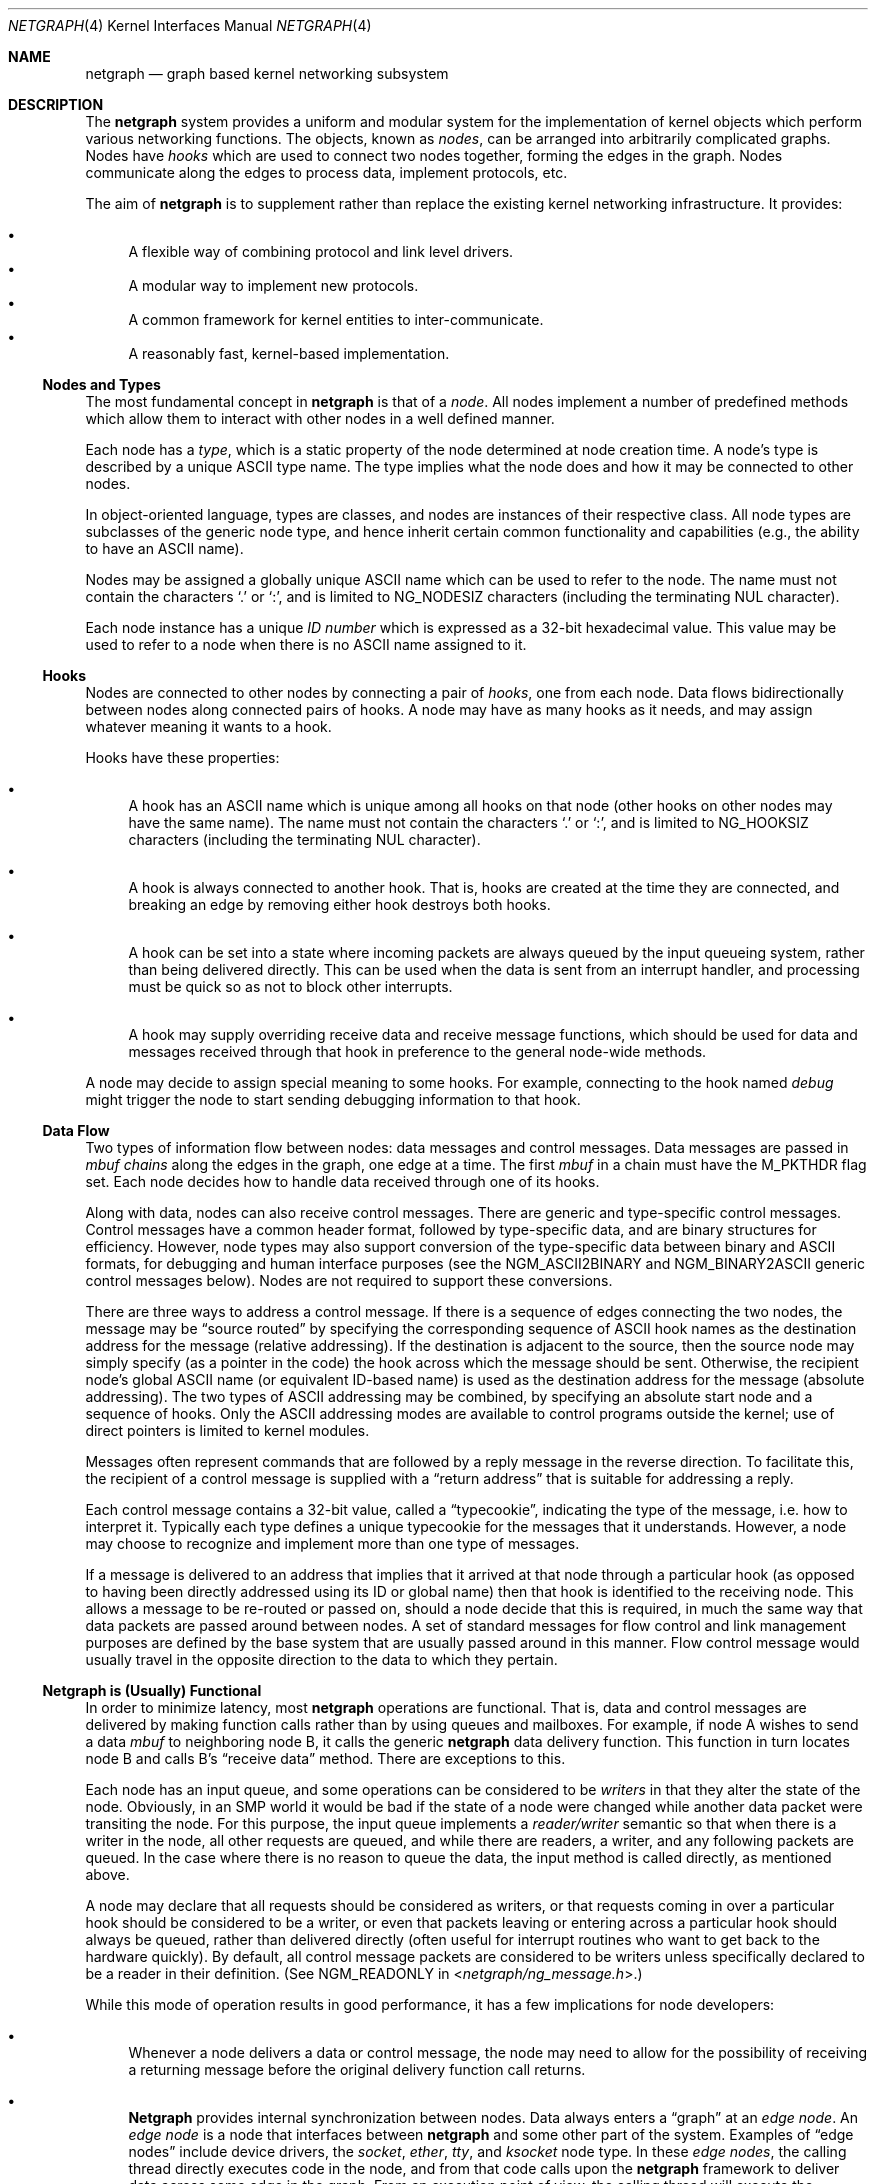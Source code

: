 .\" Copyright (c) 1996-1999 Whistle Communications, Inc.
.\" All rights reserved.
.\"
.\" Subject to the following obligations and disclaimer of warranty, use and
.\" redistribution of this software, in source or object code forms, with or
.\" without modifications are expressly permitted by Whistle Communications;
.\" provided, however, that:
.\" 1. Any and all reproductions of the source or object code must include the
.\"    copyright notice above and the following disclaimer of warranties; and
.\" 2. No rights are granted, in any manner or form, to use Whistle
.\"    Communications, Inc. trademarks, including the mark "WHISTLE
.\"    COMMUNICATIONS" on advertising, endorsements, or otherwise except as
.\"    such appears in the above copyright notice or in the software.
.\"
.\" THIS SOFTWARE IS BEING PROVIDED BY WHISTLE COMMUNICATIONS "AS IS", AND
.\" TO THE MAXIMUM EXTENT PERMITTED BY LAW, WHISTLE COMMUNICATIONS MAKES NO
.\" REPRESENTATIONS OR WARRANTIES, EXPRESS OR IMPLIED, REGARDING THIS SOFTWARE,
.\" INCLUDING WITHOUT LIMITATION, ANY AND ALL IMPLIED WARRANTIES OF
.\" MERCHANTABILITY, FITNESS FOR A PARTICULAR PURPOSE, OR NON-INFRINGEMENT.
.\" WHISTLE COMMUNICATIONS DOES NOT WARRANT, GUARANTEE, OR MAKE ANY
.\" REPRESENTATIONS REGARDING THE USE OF, OR THE RESULTS OF THE USE OF THIS
.\" SOFTWARE IN TERMS OF ITS CORRECTNESS, ACCURACY, RELIABILITY OR OTHERWISE.
.\" IN NO EVENT SHALL WHISTLE COMMUNICATIONS BE LIABLE FOR ANY DAMAGES
.\" RESULTING FROM OR ARISING OUT OF ANY USE OF THIS SOFTWARE, INCLUDING
.\" WITHOUT LIMITATION, ANY DIRECT, INDIRECT, INCIDENTAL, SPECIAL, EXEMPLARY,
.\" PUNITIVE, OR CONSEQUENTIAL DAMAGES, PROCUREMENT OF SUBSTITUTE GOODS OR
.\" SERVICES, LOSS OF USE, DATA OR PROFITS, HOWEVER CAUSED AND UNDER ANY
.\" THEORY OF LIABILITY, WHETHER IN CONTRACT, STRICT LIABILITY, OR TORT
.\" (INCLUDING NEGLIGENCE OR OTHERWISE) ARISING IN ANY WAY OUT OF THE USE OF
.\" THIS SOFTWARE, EVEN IF WHISTLE COMMUNICATIONS IS ADVISED OF THE POSSIBILITY
.\" OF SUCH DAMAGE.
.\"
.\" Authors: Julian Elischer <julian@FreeBSD.org>
.\"          Archie Cobbs <archie@FreeBSD.org>
.\"
.\" $Whistle: netgraph.4,v 1.7 1999/01/28 23:54:52 julian Exp $
.\" $FreeBSD$
.\"
.Dd November 25, 2013
.Dt NETGRAPH 4
.Os
.Sh NAME
.Nm netgraph
.Nd "graph based kernel networking subsystem"
.Sh DESCRIPTION
The
.Nm
system provides a uniform and modular system for the implementation
of kernel objects which perform various networking functions.
The objects, known as
.Em nodes ,
can be arranged into arbitrarily complicated graphs.
Nodes have
.Em hooks
which are used to connect two nodes together, forming the edges in the graph.
Nodes communicate along the edges to process data, implement protocols, etc.
.Pp
The aim of
.Nm
is to supplement rather than replace the existing kernel networking
infrastructure.
It provides:
.Pp
.Bl -bullet -compact
.It
A flexible way of combining protocol and link level drivers.
.It
A modular way to implement new protocols.
.It
A common framework for kernel entities to inter-communicate.
.It
A reasonably fast, kernel-based implementation.
.El
.Ss Nodes and Types
The most fundamental concept in
.Nm
is that of a
.Em node .
All nodes implement a number of predefined methods which allow them
to interact with other nodes in a well defined manner.
.Pp
Each node has a
.Em type ,
which is a static property of the node determined at node creation time.
A node's type is described by a unique
.Tn ASCII
type name.
The type implies what the node does and how it may be connected
to other nodes.
.Pp
In object-oriented language, types are classes, and nodes are instances
of their respective class.
All node types are subclasses of the generic node
type, and hence inherit certain common functionality and capabilities
(e.g., the ability to have an
.Tn ASCII
name).
.Pp
Nodes may be assigned a globally unique
.Tn ASCII
name which can be
used to refer to the node.
The name must not contain the characters
.Ql .\&
or
.Ql \&: ,
and is limited to
.Dv NG_NODESIZ
characters (including the terminating
.Dv NUL
character).
.Pp
Each node instance has a unique
.Em ID number
which is expressed as a 32-bit hexadecimal value.
This value may be used to refer to a node when there is no
.Tn ASCII
name assigned to it.
.Ss Hooks
Nodes are connected to other nodes by connecting a pair of
.Em hooks ,
one from each node.
Data flows bidirectionally between nodes along
connected pairs of hooks.
A node may have as many hooks as it
needs, and may assign whatever meaning it wants to a hook.
.Pp
Hooks have these properties:
.Bl -bullet
.It
A hook has an
.Tn ASCII
name which is unique among all hooks
on that node (other hooks on other nodes may have the same name).
The name must not contain the characters
.Ql .\&
or
.Ql \&: ,
and is
limited to
.Dv NG_HOOKSIZ
characters (including the terminating
.Dv NUL
character).
.It
A hook is always connected to another hook.
That is, hooks are
created at the time they are connected, and breaking an edge by
removing either hook destroys both hooks.
.It
A hook can be set into a state where incoming packets are always queued
by the input queueing system, rather than being delivered directly.
This can be used when the data is sent from an interrupt handler,
and processing must be quick so as not to block other interrupts.
.It
A hook may supply overriding receive data and receive message functions,
which should be used for data and messages received through that hook
in preference to the general node-wide methods.
.El
.Pp
A node may decide to assign special meaning to some hooks.
For example, connecting to the hook named
.Va debug
might trigger
the node to start sending debugging information to that hook.
.Ss Data Flow
Two types of information flow between nodes: data messages and
control messages.
Data messages are passed in
.Vt mbuf chains
along the edges
in the graph, one edge at a time.
The first
.Vt mbuf
in a chain must have the
.Dv M_PKTHDR
flag set.
Each node decides how to handle data received through one of its hooks.
.Pp
Along with data, nodes can also receive control messages.
There are generic and type-specific control messages.
Control messages have a common
header format, followed by type-specific data, and are binary structures
for efficiency.
However, node types may also support conversion of the
type-specific data between binary and
.Tn ASCII
formats,
for debugging and human interface purposes (see the
.Dv NGM_ASCII2BINARY
and
.Dv NGM_BINARY2ASCII
generic control messages below).
Nodes are not required to support these conversions.
.Pp
There are three ways to address a control message.
If there is a sequence of edges connecting the two nodes, the message
may be
.Dq source routed
by specifying the corresponding sequence
of
.Tn ASCII
hook names as the destination address for the message (relative
addressing).
If the destination is adjacent to the source, then the source
node may simply specify (as a pointer in the code) the hook across which the
message should be sent.
Otherwise, the recipient node's global
.Tn ASCII
name
(or equivalent ID-based name) is used as the destination address
for the message (absolute addressing).
The two types of
.Tn ASCII
addressing
may be combined, by specifying an absolute start node and a sequence
of hooks.
Only the
.Tn ASCII
addressing modes are available to control programs outside the kernel;
use of direct pointers is limited to kernel modules.
.Pp
Messages often represent commands that are followed by a reply message
in the reverse direction.
To facilitate this, the recipient of a
control message is supplied with a
.Dq return address
that is suitable for addressing a reply.
.Pp
Each control message contains a 32-bit value, called a
.Dq typecookie ,
indicating the type of the message, i.e.\& how to interpret it.
Typically each type defines a unique typecookie for the messages
that it understands.
However, a node may choose to recognize and
implement more than one type of messages.
.Pp
If a message is delivered to an address that implies that it arrived
at that node through a particular hook (as opposed to having been directly
addressed using its ID or global name) then that hook is identified to the
receiving node.
This allows a message to be re-routed or passed on, should
a node decide that this is required, in much the same way that data packets
are passed around between nodes.
A set of standard
messages for flow control and link management purposes are
defined by the base system that are usually
passed around in this manner.
Flow control message would usually travel
in the opposite direction to the data to which they pertain.
.Ss Netgraph is (Usually) Functional
In order to minimize latency, most
.Nm
operations are functional.
That is, data and control messages are delivered by making function
calls rather than by using queues and mailboxes.
For example, if node
A wishes to send a data
.Vt mbuf
to neighboring node B, it calls the
generic
.Nm
data delivery function.
This function in turn locates
node B and calls B's
.Dq receive data
method.
There are exceptions to this.
.Pp
Each node has an input queue, and some operations can be considered to
be
.Em writers
in that they alter the state of the node.
Obviously, in an SMP
world it would be bad if the state of a node were changed while another
data packet were transiting the node.
For this purpose, the input queue implements a
.Em reader/writer
semantic so that when there is a writer in the node, all other requests
are queued, and while there are readers, a writer, and any following
packets are queued.
In the case where there is no reason to queue the
data, the input method is called directly, as mentioned above.
.Pp
A node may declare that all requests should be considered as writers,
or that requests coming in over a particular hook should be considered to
be a writer, or even that packets leaving or entering across a particular
hook should always be queued, rather than delivered directly (often useful
for interrupt routines who want to get back to the hardware quickly).
By default, all control message packets are considered to be writers
unless specifically declared to be a reader in their definition.
(See
.Dv NGM_READONLY
in
.In netgraph/ng_message.h . )
.Pp
While this mode of operation
results in good performance, it has a few implications for node
developers:
.Bl -bullet
.It
Whenever a node delivers a data or control message, the node
may need to allow for the possibility of receiving a returning
message before the original delivery function call returns.
.It
.Nm Netgraph
provides internal synchronization between nodes.
Data always enters a
.Dq graph
at an
.Em edge node .
An
.Em edge node
is a node that interfaces between
.Nm
and some other part of the system.
Examples of
.Dq edge nodes
include device drivers, the
.Vt socket , ether , tty ,
and
.Vt ksocket
node type.
In these
.Em edge nodes ,
the calling thread directly executes code in the node, and from that code
calls upon the
.Nm
framework to deliver data across some edge
in the graph.
From an execution point of view, the calling thread will execute the
.Nm
framework methods, and if it can acquire a lock to do so,
the input methods of the next node.
This continues until either the data is discarded or queued for some
device or system entity, or the thread is unable to acquire a lock on
the next node.
In that case, the data is queued for the node, and execution rewinds
back to the original calling entity.
The queued data will be picked up and processed by either the current
holder of the lock when they have completed their operations, or by
a special
.Nm
thread that is activated when there are such items
queued.
.It
It is possible for an infinite loop to occur if the graph contains cycles.
.El
.Pp
So far, these issues have not proven problematical in practice.
.Ss Interaction with Other Parts of the Kernel
A node may have a hidden interaction with other components of the
kernel outside of the
.Nm
subsystem, such as device hardware,
kernel protocol stacks, etc.
In fact, one of the benefits of
.Nm
is the ability to join disparate kernel networking entities together in a
consistent communication framework.
.Pp
An example is the
.Vt socket
node type which is both a
.Nm
node and a
.Xr socket 2
in the protocol family
.Dv PF_NETGRAPH .
Socket nodes allow user processes to participate in
.Nm .
Other nodes communicate with socket nodes using the usual methods, and the
node hides the fact that it is also passing information to and from a
cooperating user process.
.Pp
Another example is a device driver that presents
a node interface to the hardware.
.Ss Node Methods
Nodes are notified of the following actions via function calls
to the following node methods,
and may accept or reject that action (by returning the appropriate
error code):
.Bl -tag -width 2n
.It Creation of a new node
The constructor for the type is called.
If creation of a new node is allowed, constructor method may allocate any
special resources it needs.
For nodes that correspond to hardware, this is typically done during the
device attach routine.
Often a global
.Tn ASCII
name corresponding to the
device name is assigned here as well.
.It Creation of a new hook
The hook is created and tentatively
linked to the node, and the node is told about the name that will be
used to describe this hook.
The node sets up any special data structures
it needs, or may reject the connection, based on the name of the hook.
.It Successful connection of two hooks
After both ends have accepted their
hooks, and the links have been made, the nodes get a chance to
find out who their peer is across the link, and can then decide to reject
the connection.
Tear-down is automatic.
This is also the time at which
a node may decide whether to set a particular hook (or its peer) into
the
.Em queueing
mode.
.It Destruction of a hook
The node is notified of a broken connection.
The node may consider some hooks
to be critical to operation and others to be expendable: the disconnection
of one hook may be an acceptable event while for another it
may effect a total shutdown for the node.
.It Preshutdown of a node
This method is called before real shutdown, which is discussed below.
While in this method, the node is fully operational and can send a
.Dq goodbye
message to its peers, or it can exclude itself from the chain and reconnect
its peers together, like the
.Xr ng_tee 4
node type does.
.It Shutdown of a node
This method allows a node to clean up
and to ensure that any actions that need to be performed
at this time are taken.
The method is called by the generic (i.e., superclass)
node destructor which will get rid of the generic components of the node.
Some nodes (usually associated with a piece of hardware) may be
.Em persistent
in that a shutdown breaks all edges and resets the node,
but does not remove it.
In this case, the shutdown method should not
free its resources, but rather, clean up and then call the
.Fn NG_NODE_REVIVE
macro to signal the generic code that the shutdown is aborted.
In the case where the shutdown is started by the node itself due to hardware
removal or unloading (via
.Fn ng_rmnode_self ) ,
it should set the
.Dv NGF_REALLY_DIE
flag to signal to its own shutdown method that it is not to persist.
.El
.Ss Sending and Receiving Data
Two other methods are also supported by all nodes:
.Bl -tag -width 2n
.It Receive data message
A
.Nm
.Em queueable request item ,
usually referred to as an
.Em item ,
is received by this function.
The item contains a pointer to an
.Vt mbuf .
.Pp
The node is notified on which hook the item has arrived,
and can use this information in its processing decision.
The receiving node must always
.Fn NG_FREE_M
the
.Vt mbuf chain
on completion or error, or pass it on to another node
(or kernel module) which will then be responsible for freeing it.
Similarly, the
.Em item
must be freed if it is not to be passed on to another node, by using the
.Fn NG_FREE_ITEM
macro.
If the item still holds references to
.Vt mbufs
at the time of
freeing then they will also be appropriately freed.
Therefore, if there is any chance that the
.Vt mbuf
will be
changed or freed separately from the item, it is very important
that it be retrieved using the
.Fn NGI_GET_M
macro that also removes the reference within the item.
(Or multiple frees of the same object will occur.)
.Pp
If it is only required to examine the contents of the
.Vt mbufs ,
then it is possible to use the
.Fn NGI_M
macro to both read and rewrite
.Vt mbuf
pointer inside the item.
.Pp
If developer needs to pass any meta information along with the
.Vt mbuf chain ,
he should use
.Xr mbuf_tags 9
framework.
.Bf -symbolic
Note that old
.Nm
specific meta-data format is obsoleted now.
.Ef
.Pp
The receiving node may decide to defer the data by queueing it in the
.Nm
NETISR system (see below).
It achieves this by setting the
.Dv HK_QUEUE
flag in the flags word of the hook on which that data will arrive.
The infrastructure will respect that bit and queue the data for delivery at
a later time, rather than deliver it directly.
A node may decide to set
the bit on the
.Em peer
node, so that its own output packets are queued.
.Pp
The node may elect to nominate a different receive data function
for data received on a particular hook, to simplify coding.
It uses the
.Fn NG_HOOK_SET_RCVDATA hook fn
macro to do this.
The function receives the same arguments in every way
other than it will receive all (and only) packets from that hook.
.It Receive control message
This method is called when a control message is addressed to the node.
As with the received data, an
.Em item
is received, with a pointer to the control message.
The message can be examined using the
.Fn NGI_MSG
macro, or completely extracted from the item using the
.Fn NGI_GET_MSG
which also removes the reference within the item.
If the item still holds a reference to the message when it is freed
(using the
.Fn NG_FREE_ITEM
macro), then the message will also be freed appropriately.
If the
reference has been removed, the node must free the message itself using the
.Fn NG_FREE_MSG
macro.
A return address is always supplied, giving the address of the node
that originated the message so a reply message can be sent anytime later.
The return address is retrieved from the
.Em item
using the
.Fn NGI_RETADDR
macro and is of type
.Vt ng_ID_t .
All control messages and replies are
allocated with the
.Xr malloc 9
type
.Dv M_NETGRAPH_MSG ,
however it is more convenient to use the
.Fn NG_MKMESSAGE
and
.Fn NG_MKRESPONSE
macros to allocate and fill out a message.
Messages must be freed using the
.Fn NG_FREE_MSG
macro.
.Pp
If the message was delivered via a specific hook, that hook will
also be made known, which allows the use of such things as flow-control
messages, and status change messages, where the node may want to forward
the message out another hook to that on which it arrived.
.Pp
The node may elect to nominate a different receive message function
for messages received on a particular hook, to simplify coding.
It uses the
.Fn NG_HOOK_SET_RCVMSG hook fn
macro to do this.
The function receives the same arguments in every way
other than it will receive all (and only) messages from that hook.
.El
.Pp
Much use has been made of reference counts, so that nodes being
freed of all references are automatically freed, and this behaviour
has been tested and debugged to present a consistent and trustworthy
framework for the
.Dq type module
writer to use.
.Ss Addressing
The
.Nm
framework provides an unambiguous and simple to use method of specifically
addressing any single node in the graph.
The naming of a node is
independent of its type, in that another node, or external component
need not know anything about the node's type in order to address it so as
to send it a generic message type.
Node and hook names should be
chosen so as to make addresses meaningful.
.Pp
Addresses are either absolute or relative.
An absolute address begins
with a node name or ID, followed by a colon, followed by a sequence of hook
names separated by periods.
This addresses the node reached by starting
at the named node and following the specified sequence of hooks.
A relative address includes only the sequence of hook names, implicitly
starting hook traversal at the local node.
.Pp
There are a couple of special possibilities for the node name.
The name
.Ql .\&
(referred to as
.Ql .: )
always refers to the local node.
Also, nodes that have no global name may be addressed by their ID numbers,
by enclosing the hexadecimal representation of the ID number within
the square brackets.
Here are some examples of valid
.Nm
addresses:
.Bd -literal -offset indent
\&.:
[3f]:
foo:
\&.:hook1
foo:hook1.hook2
[d80]:hook1
.Ed
.Pp
The following set of nodes might be created for a site with
a single physical frame relay line having two active logical DLCI channels,
with RFC 1490 frames on DLCI 16 and PPP frames over DLCI 20:
.Bd -literal
[type SYNC ]                  [type FRAME]                 [type RFC1490]
[ "Frame1" ](uplink)<-->(data)[<un-named>](dlci16)<-->(mux)[<un-named>  ]
[    A     ]                  [    B     ](dlci20)<---+    [     C      ]
                                                      |
                                                      |      [ type PPP ]
                                                      +>(mux)[<un-named>]
                                                             [    D     ]
.Ed
.Pp
One could always send a control message to node C from anywhere
by using the name
.Dq Li Frame1:uplink.dlci16 .
In this case, node C would also be notified that the message
reached it via its hook
.Va mux .
Similarly,
.Dq Li Frame1:uplink.dlci20
could reliably be used to reach node D, and node A could refer
to node B as
.Dq Li .:uplink ,
or simply
.Dq Li uplink .
Conversely, B can refer to A as
.Dq Li data .
The address
.Dq Li mux.data
could be used by both nodes C and D to address a message to node A.
.Pp
Note that this is only for
.Em control messages .
In each of these cases, where a relative addressing mode is
used, the recipient is notified of the hook on which the
message arrived, as well as
the originating node.
This allows the option of hop-by-hop distribution of messages and
state information.
Data messages are
.Em only
routed one hop at a time, by specifying the departing
hook, with each node making
the next routing decision.
So when B receives a frame on hook
.Va data ,
it decodes the frame relay header to determine the DLCI,
and then forwards the unwrapped frame to either C or D.
.Pp
In a similar way, flow control messages may be routed in the reverse
direction to outgoing data.
For example a
.Dq "buffer nearly full"
message from
.Dq Li Frame1:
would be passed to node B
which might decide to send similar messages to both nodes
C and D.
The nodes would use
.Em "direct hook pointer"
addressing to route the messages.
The message may have travelled from
.Dq Li Frame1:
to B
as a synchronous reply, saving time and cycles.
.Ss Netgraph Structures
Structures are defined in
.In netgraph/netgraph.h
(for kernel structures only of interest to nodes)
and
.In netgraph/ng_message.h
(for message definitions also of interest to user programs).
.Pp
The two basic object types that are of interest to node authors are
.Em nodes
and
.Em hooks .
These two objects have the following
properties that are also of interest to the node writers.
.Bl -tag -width 2n
.It Vt "struct ng_node"
Node authors should always use the following
.Ic typedef
to declare
their pointers, and should never actually declare the structure.
.Pp
.Fd "typedef struct ng_node *node_p;"
.Pp
The following properties are associated with a node, and can be
accessed in the following manner:
.Bl -tag -width 2n
.It Validity
A driver or interrupt routine may want to check whether
the node is still valid.
It is assumed that the caller holds a reference
on the node so it will not have been freed, however it may have been
disabled or otherwise shut down.
Using the
.Fn NG_NODE_IS_VALID node
macro will return this state.
Eventually it should be almost impossible
for code to run in an invalid node but at this time that work has not been
completed.
.It Node ID Pq Vt ng_ID_t
This property can be retrieved using the macro
.Fn NG_NODE_ID node .
.It Node name
Optional globally unique name,
.Dv NUL
terminated string.
If there
is a value in here, it is the name of the node.
.Bd -literal -offset indent
if (NG_NODE_NAME(node)[0] != '\e0') ...

if (strcmp(NG_NODE_NAME(node), "fred") == 0) ...
.Ed
.It A node dependent opaque cookie
Anything of the pointer type can be placed here.
The macros
.Fn NG_NODE_SET_PRIVATE node value
and
.Fn NG_NODE_PRIVATE node
set and retrieve this property, respectively.
.It Number of hooks
The
.Fn NG_NODE_NUMHOOKS node
macro is used
to retrieve this value.
.It Hooks
The node may have a number of hooks.
A traversal method is provided to allow all the hooks to be
tested for some condition.
.Fn NG_NODE_FOREACH_HOOK node fn arg rethook
where
.Fa fn
is a function that will be called for each hook
with the form
.Fn fn hook arg
and returning 0 to terminate the search.
If the search is terminated, then
.Fa rethook
will be set to the hook at which the search was terminated.
.El
.It Vt "struct ng_hook"
Node authors should always use the following
.Ic typedef
to declare
their hook pointers.
.Pp
.Fd "typedef struct ng_hook *hook_p;"
.Pp
The following properties are associated with a hook, and can be
accessed in the following manner:
.Bl -tag -width 2n
.It A hook dependent opaque cookie
Anything of the pointer type can be placed here.
The macros
.Fn NG_HOOK_SET_PRIVATE hook value
and
.Fn NG_HOOK_PRIVATE hook
set and retrieve this property, respectively.
.It \&An associate node
The macro
.Fn NG_HOOK_NODE hook
finds the associated node.
.It A peer hook Pq Vt hook_p
The other hook in this connected pair.
The
.Fn NG_HOOK_PEER hook
macro finds the peer.
.It References
The
.Fn NG_HOOK_REF hook
and
.Fn NG_HOOK_UNREF hook
macros
increment and decrement the hook reference count accordingly.
After decrement you should always assume the hook has been freed
unless you have another reference still valid.
.It Override receive functions
The
.Fn NG_HOOK_SET_RCVDATA hook fn
and
.Fn NG_HOOK_SET_RCVMSG hook fn
macros can be used to set override methods that will be used in preference
to the generic receive data and receive message functions.
To unset these, use the macros to set them to
.Dv NULL .
They will only be used for data and
messages received on the hook on which they are set.
.El
.Pp
The maintenance of the names, reference counts, and linked list
of hooks for each node is handled automatically by the
.Nm
subsystem.
Typically a node's private info contains a back-pointer to the node or hook
structure, which counts as a new reference that must be included
in the reference count for the node.
When the node constructor is called,
there is already a reference for this calculated in, so that
when the node is destroyed, it should remember to do a
.Fn NG_NODE_UNREF
on the node.
.Pp
From a hook you can obtain the corresponding node, and from
a node, it is possible to traverse all the active hooks.
.Pp
A current example of how to define a node can always be seen in
.Pa src/sys/netgraph/ng_sample.c
and should be used as a starting point for new node writers.
.El
.Ss Netgraph Message Structure
Control messages have the following structure:
.Bd -literal
#define NG_CMDSTRSIZ    32      /* Max command string (including null) */

struct ng_mesg {
  struct ng_msghdr {
    u_char      version;        /* Must equal NG_VERSION */
    u_char      spare;          /* Pad to 4 bytes */
    uint16_t    spare2;
    uint32_t    arglen;         /* Length of cmd/resp data */
    uint32_t    cmd;            /* Command identifier */
    uint32_t    flags;          /* Message status flags */
    uint32_t    token;          /* Reply should have the same token */
    uint32_t    typecookie;     /* Node type understanding this message */
    u_char      cmdstr[NG_CMDSTRSIZ];  /* cmd string + \0 */
  } header;
  char  data[];                 /* placeholder for actual data */
};

#define NG_ABI_VERSION  12              /* Netgraph kernel ABI version */
#define NG_VERSION      8               /* Netgraph message version */
#define NGF_ORIG        0x00000000      /* The msg is the original request */
#define NGF_RESP        0x00000001      /* The message is a response */
.Ed
.Pp
Control messages have the fixed header shown above, followed by a
variable length data section which depends on the type cookie
and the command.
Each field is explained below:
.Bl -tag -width indent
.It Va version
Indicates the version of the
.Nm
message protocol itself.
The current version is
.Dv NG_VERSION .
.It Va arglen
This is the length of any extra arguments, which begin at
.Va data .
.It Va flags
Indicates whether this is a command or a response control message.
.It Va token
The
.Va token
is a means by which a sender can match a reply message to the
corresponding command message; the reply always has the same token.
.It Va typecookie
The corresponding node type's unique 32-bit value.
If a node does not recognize the type cookie it must reject the message
by returning
.Er EINVAL .
.Pp
Each type should have an include file that defines the commands,
argument format, and cookie for its own messages.
The typecookie
ensures that the same header file was included by both sender and
receiver; when an incompatible change in the header file is made,
the typecookie
.Em must
be changed.
The de-facto method for generating unique type cookies is to take the
seconds from the Epoch at the time the header file is written
(i.e., the output of
.Dq Nm date Fl u Li +%s ) .
.Pp
There is a predefined typecookie
.Dv NGM_GENERIC_COOKIE
for the
.Vt generic
node type, and
a corresponding set of generic messages which all nodes understand.
The handling of these messages is automatic.
.It Va cmd
The identifier for the message command.
This is type specific,
and is defined in the same header file as the typecookie.
.It Va cmdstr
Room for a short human readable version of
.Va command
(for debugging purposes only).
.El
.Pp
Some modules may choose to implement messages from more than one
of the header files and thus recognize more than one type cookie.
.Ss Control Message ASCII Form
Control messages are in binary format for efficiency.
However, for
debugging and human interface purposes, and if the node type supports
it, control messages may be converted to and from an equivalent
.Tn ASCII
form.
The
.Tn ASCII
form is similar to the binary form, with two exceptions:
.Bl -enum
.It
The
.Va cmdstr
header field must contain the
.Tn ASCII
name of the command, corresponding to the
.Va cmd
header field.
.It
The arguments field contains a
.Dv NUL Ns
-terminated
.Tn ASCII
string version of the message arguments.
.El
.Pp
In general, the arguments field of a control message can be any
arbitrary C data type.
.Nm Netgraph
includes parsing routines to support
some pre-defined datatypes in
.Tn ASCII
with this simple syntax:
.Bl -bullet
.It
Integer types are represented by base 8, 10, or 16 numbers.
.It
Strings are enclosed in double quotes and respect the normal
C language backslash escapes.
.It
IP addresses have the obvious form.
.It
Arrays are enclosed in square brackets, with the elements listed
consecutively starting at index zero.
An element may have an optional index and equals sign
.Pq Ql =
preceding it.
Whenever an element
does not have an explicit index, the index is implicitly the previous
element's index plus one.
.It
Structures are enclosed in curly braces, and each field is specified
in the form
.Ar fieldname Ns = Ns Ar value .
.It
Any array element or structure field whose value is equal to its
.Dq default value
may be omitted.
For integer types, the default value
is usually zero; for string types, the empty string.
.It
Array elements and structure fields may be specified in any order.
.El
.Pp
Each node type may define its own arbitrary types by providing
the necessary routines to parse and unparse.
.Tn ASCII
forms defined
for a specific node type are documented in the corresponding man page.
.Ss Generic Control Messages
There are a number of standard predefined messages that will work
for any node, as they are supported directly by the framework itself.
These are defined in
.In netgraph/ng_message.h
along with the basic layout of messages and other similar information.
.Bl -tag -width indent
.It Dv NGM_CONNECT
Connect to another node, using the supplied hook names on either end.
.It Dv NGM_MKPEER
Construct a node of the given type and then connect to it using the
supplied hook names.
.It Dv NGM_SHUTDOWN
The target node should disconnect from all its neighbours and shut down.
Persistent nodes such as those representing physical hardware
might not disappear from the node namespace, but only reset themselves.
The node must disconnect all of its hooks.
This may result in neighbors shutting themselves down, and possibly a
cascading shutdown of the entire connected graph.
.It Dv NGM_NAME
Assign a name to a node.
Nodes can exist without having a name, and this
is the default for nodes created using the
.Dv NGM_MKPEER
method.
Such nodes can only be addressed relatively or by their ID number.
.It Dv NGM_RMHOOK
Ask the node to break a hook connection to one of its neighbours.
Both nodes will have their
.Dq disconnect
method invoked.
Either node may elect to totally shut down as a result.
.It Dv NGM_NODEINFO
Asks the target node to describe itself.
The four returned fields
are the node name (if named), the node type, the node ID and the
number of hooks attached.
The ID is an internal number unique to that node.
.It Dv NGM_LISTHOOKS
This returns the information given by
.Dv NGM_NODEINFO ,
but in addition
includes an array of fields describing each link, and the description for
the node at the far end of that link.
.It Dv NGM_LISTNAMES
This returns an array of node descriptions (as for
.Dv NGM_NODEINFO )
where each entry of the array describes a named node.
All named nodes will be described.
.It Dv NGM_LISTNODES
This is the same as
.Dv NGM_LISTNAMES
except that all nodes are listed regardless of whether they have a name or not.
.It Dv NGM_LISTTYPES
This returns a list of all currently installed
.Nm
types.
.It Dv NGM_TEXT_STATUS
The node may return a text formatted status message.
The status information is determined entirely by the node type.
It is the only
.Dq generic
message
that requires any support within the node itself and as such the node may
elect to not support this message.
The text response must be less than
.Dv NG_TEXTRESPONSE
bytes in length (presently 1024).
This can be used to return general
status information in human readable form.
.It Dv NGM_BINARY2ASCII
This message converts a binary control message to its
.Tn ASCII
form.
The entire control message to be converted is contained within the
arguments field of the
.Dv NGM_BINARY2ASCII
message itself.
If successful, the reply will contain the same control
message in
.Tn ASCII
form.
A node will typically only know how to translate messages that it
itself understands, so the target node of the
.Dv NGM_BINARY2ASCII
is often the same node that would actually receive that message.
.It Dv NGM_ASCII2BINARY
The opposite of
.Dv NGM_BINARY2ASCII .
The entire control message to be converted, in
.Tn ASCII
form, is contained
in the arguments section of the
.Dv NGM_ASCII2BINARY
and need only have the
.Va flags , cmdstr ,
and
.Va arglen
header fields filled in, plus the
.Dv NUL Ns
-terminated string version of
the arguments in the arguments field.
If successful, the reply
contains the binary version of the control message.
.El
.Ss Flow Control Messages
In addition to the control messages that affect nodes with respect to the
graph, there are also a number of
.Em flow control
messages defined.
At present these are
.Em not
handled automatically by the system, so
nodes need to handle them if they are going to be used in a graph utilising
flow control, and will be in the likely path of these messages.
The default action of a node that does not understand these messages should
be to pass them onto the next node.
Hopefully some helper functions will assist in this eventually.
These messages are also defined in
.In netgraph/ng_message.h
and have a separate cookie
.Dv NG_FLOW_COOKIE
to help identify them.
They will not be covered in depth here.
.Sh INITIALIZATION
The base
.Nm
code may either be statically compiled
into the kernel or else loaded dynamically as a KLD via
.Xr kldload 8 .
In the former case, include
.Pp
.D1 Cd "options NETGRAPH"
.Pp
in your kernel configuration file.
You may also include selected
node types in the kernel compilation, for example:
.Pp
.D1 Cd "options NETGRAPH"
.D1 Cd "options NETGRAPH_SOCKET"
.D1 Cd "options NETGRAPH_ECHO"
.Pp
Once the
.Nm
subsystem is loaded, individual node types may be loaded at any time
as KLD modules via
.Xr kldload 8 .
Moreover,
.Nm
knows how to automatically do this; when a request to create a new
node of unknown type
.Ar type
is made,
.Nm
will attempt to load the KLD module
.Pa ng_ Ns Ao Ar type Ac Ns Pa .ko .
.Pp
Types can also be installed at boot time, as certain device drivers
may want to export each instance of the device as a
.Nm
node.
.Pp
In general, new types can be installed at any time from within the
kernel by calling
.Fn ng_newtype ,
supplying a pointer to the type's
.Vt "struct ng_type"
structure.
.Pp
The
.Fn NETGRAPH_INIT
macro automates this process by using a linker set.
.Sh EXISTING NODE TYPES
Several node types currently exist.
Each is fully documented in its own man page:
.Bl -tag -width indent
.It SOCKET
The socket type implements two new sockets in the new protocol domain
.Dv PF_NETGRAPH .
The new sockets protocols are
.Dv NG_DATA
and
.Dv NG_CONTROL ,
both of type
.Dv SOCK_DGRAM .
Typically one of each is associated with a socket node.
When both sockets have closed, the node will shut down.
The
.Dv NG_DATA
socket is used for sending and receiving data, while the
.Dv NG_CONTROL
socket is used for sending and receiving control messages.
Data and control messages are passed using the
.Xr sendto 2
and
.Xr recvfrom 2
system calls, using a
.Vt "struct sockaddr_ng"
socket address.
.It HOLE
Responds only to generic messages and is a
.Dq black hole
for data.
Useful for testing.
Always accepts new hooks.
.It ECHO
Responds only to generic messages and always echoes data back through the
hook from which it arrived.
Returns any non-generic messages as their own response.
Useful for testing.
Always accepts new hooks.
.It TEE
This node is useful for
.Dq snooping .
It has 4 hooks:
.Va left , right , left2right ,
and
.Va right2left .
Data entering from the
.Va right
is passed to the
.Va left
and duplicated on
.Va right2left ,
and data entering from the
.Va left
is passed to the
.Va right
and duplicated on
.Va left2right .
Data entering from
.Va left2right
is sent to the
.Va right
and data from
.Va right2left
to
.Va left .
.It RFC1490 MUX
Encapsulates/de-encapsulates frames encoded according to RFC 1490.
Has a hook for the encapsulated packets
.Pq Va downstream
and one hook
for each protocol (i.e., IP, PPP, etc.).
.It FRAME RELAY MUX
Encapsulates/de-encapsulates Frame Relay frames.
Has a hook for the encapsulated packets
.Pq Va downstream
and one hook
for each DLCI.
.It FRAME RELAY LMI
Automatically handles frame relay
.Dq LMI
(link management interface) operations and packets.
Automatically probes and detects which of several LMI standards
is in use at the exchange.
.It TTY
This node is also a line discipline.
It simply converts between
.Vt mbuf
frames and sequential serial data, allowing a TTY to appear as a
.Nm
node.
It has a programmable
.Dq hotkey
character.
.It ASYNC
This node encapsulates and de-encapsulates asynchronous frames
according to RFC 1662.
This is used in conjunction with the TTY node
type for supporting PPP links over asynchronous serial lines.
.It ETHERNET
This node is attached to every Ethernet interface in the system.
It allows capturing raw Ethernet frames from the network, as well as
sending frames out of the interface.
.It INTERFACE
This node is also a system networking interface.
It has hooks representing each protocol family (IP, IPv6)
and appears in the output of
.Xr ifconfig 8 .
The interfaces are named
.Dq Li ng0 ,
.Dq Li ng1 ,
etc.
.It ONE2MANY
This node implements a simple round-robin multiplexer.
It can be used
for example to make several LAN ports act together to get a higher speed
link between two machines.
.It Various PPP related nodes
There is a full multilink PPP implementation that runs in
.Nm .
The
.Pa net/mpd5
port can use these modules to make a very low latency high
capacity PPP system.
It also supports
.Tn PPTP
VPNs using the PPTP node.
.It PPPOE
A server and client side implementation of PPPoE.
Used in conjunction with
either
.Xr ppp 8
or the
.Pa net/mpd5
port.
.It BRIDGE
This node, together with the Ethernet nodes, allows a very flexible
bridging system to be implemented.
.It KSOCKET
This intriguing node looks like a socket to the system but diverts
all data to and from the
.Nm
system for further processing.
This allows
such things as UDP tunnels to be almost trivially implemented from the
command line.
.El
.Pp
Refer to the section at the end of this man page for more nodes types.
.Sh NOTES
Whether a named node exists can be checked by trying to send a control message
to it (e.g.,
.Dv NGM_NODEINFO ) .
If it does not exist,
.Er ENOENT
will be returned.
.Pp
All data messages are
.Vt mbuf chains
with the
.Dv M_PKTHDR
flag set.
.Pp
Nodes are responsible for freeing what they allocate.
There are three exceptions:
.Bl -enum
.It
.Vt Mbufs
sent across a data link are never to be freed by the sender.
In the
case of error, they should be considered freed.
.It
Messages sent using one of
.Fn NG_SEND_MSG_*
family macros are freed by the recipient.
As in the case above, the addresses
associated with the message are freed by whatever allocated them so the
recipient should copy them if it wants to keep that information.
.It
Both control messages and data are delivered and queued with a
.Nm
.Em item .
The item must be freed using
.Fn NG_FREE_ITEM item
or passed on to another node.
.El
.Sh FILES
.Bl -tag -width indent
.It In netgraph/netgraph.h
Definitions for use solely within the kernel by
.Nm
nodes.
.It In netgraph/ng_message.h
Definitions needed by any file that needs to deal with
.Nm
messages.
.It In netgraph/ng_socket.h
Definitions needed to use
.Nm
.Vt socket
type nodes.
.It In netgraph/ng_ Ns Ao Ar type Ac Ns Pa .h
Definitions needed to use
.Nm
.Ar type
nodes, including the type cookie definition.
.It Pa /boot/kernel/netgraph.ko
The
.Nm
subsystem loadable KLD module.
.It Pa /boot/kernel/ng_ Ns Ao Ar type Ac Ns Pa .ko
Loadable KLD module for node type
.Ar type .
.It Pa src/sys/netgraph/ng_sample.c
Skeleton
.Nm
node.
Use this as a starting point for new node types.
.El
.Sh USER MODE SUPPORT
There is a library for supporting user-mode programs that wish
to interact with the
.Nm
system.
See
.Xr netgraph 3
for details.
.Pp
Two user-mode support programs,
.Xr ngctl 8
and
.Xr nghook 8 ,
are available to assist manual configuration and debugging.
.Pp
There are a few useful techniques for debugging new node types.
First, implementing new node types in user-mode first
makes debugging easier.
The
.Vt tee
node type is also useful for debugging, especially in conjunction with
.Xr ngctl 8
and
.Xr nghook 8 .
.Pp
Also look in
.Pa /usr/share/examples/netgraph
for solutions to several
common networking problems, solved using
.Nm .
.Sh SEE ALSO
.Xr socket 2 ,
.Xr netgraph 3 ,
.Xr ng_async 4 ,
.Xr ng_atm 4 ,
.Xr ng_atmllc 4 ,
.Xr ng_bluetooth 4 ,
.Xr ng_bpf 4 ,
.Xr ng_bridge 4 ,
.Xr ng_bt3c 4 ,
.Xr ng_btsocket 4 ,
.Xr ng_car 4 ,
.Xr ng_cisco 4 ,
.Xr ng_device 4 ,
.Xr ng_echo 4 ,
.Xr ng_eiface 4 ,
.Xr ng_etf 4 ,
.Xr ng_ether 4 ,
.Xr ng_frame_relay 4 ,
.Xr ng_gif 4 ,
.Xr ng_gif_demux 4 ,
.Xr ng_h4 4 ,
.Xr ng_hci 4 ,
.Xr ng_hole 4 ,
.Xr ng_hub 4 ,
.Xr ng_iface 4 ,
.Xr ng_ip_input 4 ,
.Xr ng_ipfw 4 ,
.Xr ng_ksocket 4 ,
.Xr ng_l2cap 4 ,
.Xr ng_l2tp 4 ,
.Xr ng_lmi 4 ,
.Xr ng_mppc 4 ,
.Xr ng_nat 4 ,
.Xr ng_netflow 4 ,
.Xr ng_one2many 4 ,
.Xr ng_patch 4 ,
.Xr ng_ppp 4 ,
.Xr ng_pppoe 4 ,
.Xr ng_pptpgre 4 ,
.Xr ng_rfc1490 4 ,
.Xr ng_socket 4 ,
.Xr ng_split 4 ,
.Xr ng_sppp 4 ,
.Xr ng_sscfu 4 ,
.Xr ng_sscop 4 ,
.Xr ng_tee 4 ,
.Xr ng_tty 4 ,
.Xr ng_ubt 4 ,
.Xr ng_UI 4 ,
.Xr ng_uni 4 ,
.Xr ng_vjc 4 ,
.Xr ng_vlan 4 ,
.Xr ngctl 8 ,
.Xr nghook 8
.Sh HISTORY
The
.Nm
system was designed and first implemented at Whistle Communications, Inc.\&
in a version of
.Fx 2.2
customized for the Whistle InterJet.
It first made its debut in the main tree in
.Fx 3.4 .
.Sh AUTHORS
.An -nosplit
.An Julian Elischer Aq Mt julian@FreeBSD.org ,
with contributions by
.An Archie Cobbs Aq Mt archie@FreeBSD.org .
